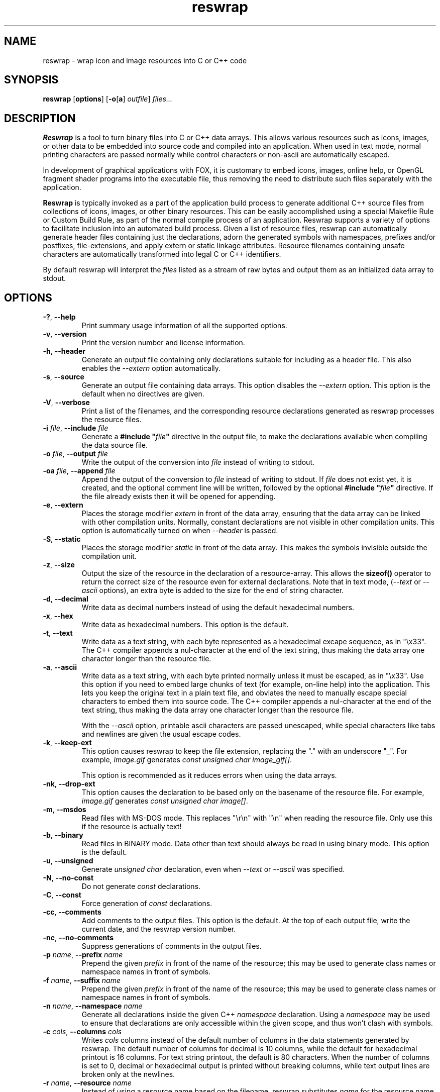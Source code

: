 .TH reswrap 1 "May 2019" "The FOX C++ GUI Toolkit" "FOX Programmers Manual"

.SH NAME
reswrap \- wrap icon and image resources into C or C++ code
.SH SYNOPSIS
.B reswrap
.RB [ options ]
.RB [ \-o [ a "] "
.IR outfile ]
.I files...
.SH DESCRIPTION
.B Reswrap
is a tool to turn binary files into C or C++ data arrays.
This allows various resources such as icons, images, or other data to be embedded into source
code and compiled into an application. When used in text mode, normal printing characters
are passed normally while control characters or non-ascii are automatically escaped.

In development of graphical applications with FOX, it is customary to embed icons, images,
online help, or OpenGL fragment shader programs into the executable file, thus removing the
need to distribute such files separately with the application.

.B Reswrap
is typically invoked as a part of the application build process to generate additional C++ source
files from collections of icons, images, or other binary resources. This can be easily accomplished
using a special Makefile Rule or Custom Build Rule, as part of the normal compile process of
an application.
Reswrap supports a variety of options to facilitate inclusion into an automated build process.
Given a list of resource files, reswrap can automatically generate header files containing just
the declarations, adorn the generated symbols with namespaces, prefixes and/or postfixes,
file-extensions, and apply extern or static linkage attributes.  Resource filenames containing
unsafe characters are automatically transformed into legal C or C++ identifiers.

By default reswrap will interpret the
.I files
listed as a stream of raw bytes and output them as an initialized data array to stdout.

.SH OPTIONS
.TP
\fB\-?\fR, \fB\--help\fR
Print summary usage information of all the supported options.

.TP
\fB\-v\fR, \fB\--version\fR
Print the version number and license information.

.TP
\fB\-h\fR, \fB\--header\fR
Generate an output file containing only declarations suitable for including as a header
file.  This also enables the \fI --extern\fR option automatically.

.TP
\fB\-s\fR, \fB\--source\fR
Generate an output file containing data arrays.  This option disables the \fI --extern\fR option.
This option is the default when no directives are given.

.TP
\fB\-V\fR, \fB\--verbose\fR
Print a list of the filenames, and the corresponding resource declarations generated as reswrap
processes the resource files.

.TP
\fB\-i\fR\fI file\fR, \fB\--include\fR\fI file\fR
Generate a \fB#include "\fR\fIfile\fR\fB"\fR directive in the output file, to make the declarations
available when compiling the data source file.

.TP
\fB\-o\fR\fI file\fR, \fB\--output\fR\fI file\fR
Write the output of the conversion into
.I file
instead of writing to stdout.

.TP
\fB\-oa\fR\fI file\fR, \fB\--append\fR\fI file\fR
Append the output of the conversion to
.I file
instead of writing to stdout.  If \fI file\fR does not exist yet, it is created, and the optional
comment line will be written, followed by the optional \fB#include "\fR\fIfile\fR\fB"\fR directive.
If the file already exists then it will be opened for appending.

.TP
\fB\-e\fR, \fB\--extern\fR
Places the storage modifier
.I extern
in front of the data array, ensuring that the data array can be linked with other compilation units.
Normally, constant declarations are not visible in other compilation units.  This option is automatically
turned on when \fI\--header\fR is passed.

.TP
\fB\-S\fR, \fB\--static\fR
Places the storage modifier
.I static
in front of the data array.  This makes the symbols invisible outside the compilation unit.

.TP
\fB\-z\fR, \fB\--size\fR
Output the size of the resource in the declaration of a resource-array.
This allows the \fBsizeof()\fR operator to return the correct size of the resource
even for external declarations.
Note that in text mode, (\fI--text\fR or \fI--ascii\fR options), an extra byte is added to the
size for the end of string character.

.TP
\fB\-d\fR, \fB\--decimal\fR
Write data as decimal numbers instead of using the default hexadecimal numbers.

.TP
\fB\-x\fR, \fB\--hex\fR
Write data as hexadecimal numbers. This option is the default.

.TP
\fB\-t\fR, \fB\--text\fR
Write data as a text string, with each byte represented as a hexadecimal
excape sequence, as in "\\x33".
The C++ compiler appends a nul-character at the end of the text string, thus
making the data array one character longer than the resource file.

.TP
\fB\-a\fR, \fB\--ascii\fR
Write data as a text string, with each byte printed normally unless it must be
escaped, as in "\\x33".  Use this option if you need to embed large chunks of
text (for example, on-line help) into the application.  This lets you keep
the original text in a plain text file, and obviates the need to manually escape
special characters to embed them into source code.
The C++ compiler appends a nul-character at the end of the text string, thus
making the data array one character longer than the resource file.

With the \fI--ascii\fR option, printable ascii characters are passed unescaped,
while special characters like tabs and newlines are given the usual escape codes.

.TP
\fB\-k\fR, \fB\--keep-ext\fR
This option causes reswrap to keep the file extension, replacing the "."
with an underscore "_".
For example, \fIimage.gif\fR generates \fIconst unsigned char image_gif[]\fR.

This option is recommended as it reduces errors when using the data arrays.

.TP
\fB\-nk\fR, \fB\--drop-ext\fR
This option causes the declaration to be based only on the basename of
the resource file.  For example, \fIimage.gif\fR generates \fIconst unsigned char image[]\fR.

.TP
\fB\-m\fR, \fB\--msdos\fR
Read files with MS-DOS mode.  This replaces "\\r\\n" with "\\n" when reading the resource file.
Only use this if the resource is actually text!

.TP
\fB\-b\fR, \fB\--binary\fR
Read files in BINARY mode. Data other than text should always be read in using binary mode.
This option is the default.

.TP
\fB\-u\fR, \fB\--unsigned\fR
Generate \fIunsigned char\fR declaration, even when  \fI--text\fR or \fI--ascii\fR
was specified.

.TP
\fB\-N\fR, \fB\--no-const\fR
Do not generate \fIconst\fR declarations.

.TP
\fB\-C\fR, \fB\--const\fR
Force generation of \fIconst\fR declarations.

.TP
\fB\-cc\fR, \fB\--comments\fR
Add comments to the output files.  This option is the default.  At the top of
each output file, write the current date, and the reswrap version number.

.TP
\fB\-nc\fR, \fB\--no-comments\fR
Suppress generations of comments in the output files.

.TP
\fB\-p\fI name\fR, \fB\--prefix\fI name\fR
Prepend the given
.I prefix
in front of the name of the resource; this may be used to generate class
names or namespace names in front of symbols.

.TP
\fB\-f\fI name\fR, \fB\--suffix\fI name\fR
Prepend the given
.I prefix
in front of the name of the resource; this may be used to generate class
names or namespace names in front of symbols.

.TP
\fB\-n\fI name\fR, \fB\--namespace\fI name\fR
Generate all declarations inside the given C++
.I namespace
declaration.
Using a
.I namespace
may be used to ensure that declarations are only accessible within the
given scope, and thus won't clash with symbols.

.TP
\fB\-c\fI cols\fR, \fB\--columns\fI cols\fR
Writes
.I cols
columns instead of the default number of columns in the data statements
generated by reswrap.
The default number of columns for decimal is 10 columns, while the default for hexadecimal printout is 16 columns.
For text string printout, the default is 80 characters.
When the number of columns is set to 0, decimal or hexadecimal output is printed without breaking
columns, while text output lines are broken only at the newlines.

.TP
\fB\-r\fI name\fR, \fB\--resource\fI name\fR
Instead of using a resource name based on the filename, reswrap substitutes
.I name
for the resource name used in the declaration or definition for the following
resource file.  This is useful if the filename can not be used as an identifier,
for example if the filename happens to be a reserved word in C or C++, like "while.gif".

.SH CAVEATS
When using the text string mode, please remember the C compiler appends
one nul-character after the string, making the data array one element
longer than the resource file.
.SH AUTHOR
This manpage was originally written by Torsten Landschoff (torsten@debian.org)
for the Debian distribution of the FOX Toolkit, and is currently maintained
by Jeroen van der Zijp (jeroen@fox-toolkit.com).
.SH COPYRIGHT
Copyright \(co 1997,2019 Jeroen van der Zijp.
.br
This is free software; see the source for copying conditions.  There is
NO warranty; not even for MERCHANTABILITY or FITNESS FOR  A  PARTICULAR
PURPOSE.
.SH SEE ALSO
The reswrap program is a part of the FOX GUI Toolkit.  Further information
about reswrap can be found at:

.B http://www.fox-toolkit.org

The FOX Toolkit website includes detailed information about reswrap and its use.

